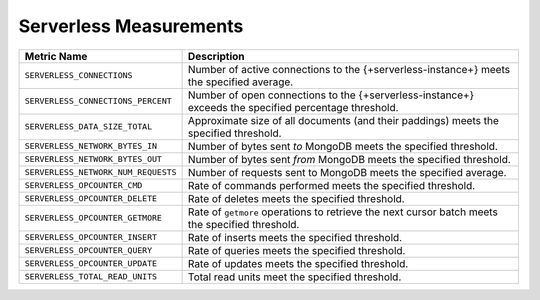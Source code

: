 .. _serverless-measurements:

Serverless Measurements
-----------------------

.. list-table::
   :widths: 20 80
   :header-rows: 1

   * - Metric Name
     - Description

   * - ``SERVERLESS_CONNECTIONS``
     - Number of active connections to the {+serverless-instance+} 
       meets the specified average.

   * - ``SERVERLESS_CONNECTIONS_PERCENT``
     - Number of open connections to the {+serverless-instance+} 
       exceeds the specified percentage threshold.

   * - ``SERVERLESS_DATA_SIZE_TOTAL``
     - Approximate size of all documents (and their paddings) meets 
       the specified threshold.

   * - ``SERVERLESS_NETWORK_BYTES_IN``
     - Number of bytes sent *to* MongoDB meets the specified threshold.
       
   * - ``SERVERLESS_NETWORK_BYTES_OUT``
     - Number of bytes sent *from* MongoDB meets the specified 
       threshold.
      
   * - ``SERVERLESS_NETWORK_NUM_REQUESTS``
     - Number of requests sent to MongoDB meets the specified average.
       
   * - ``SERVERLESS_OPCOUNTER_CMD``
     - Rate of commands performed meets the specified threshold.
      
   * - ``SERVERLESS_OPCOUNTER_DELETE``
     - Rate of deletes meets the specified threshold.

   * - ``SERVERLESS_OPCOUNTER_GETMORE``
     - Rate of ``getmore`` operations to retrieve the next cursor 
       batch meets the specified threshold.

   * - ``SERVERLESS_OPCOUNTER_INSERT``
     - Rate of inserts meets the specified threshold.
      
   * - ``SERVERLESS_OPCOUNTER_QUERY``
     - Rate of queries meets the specified threshold.
      
   * - ``SERVERLESS_OPCOUNTER_UPDATE``
     - Rate of updates meets the specified threshold.
      
   * - ``SERVERLESS_TOTAL_READ_UNITS``
     - Total read units meet the specified threshold.
